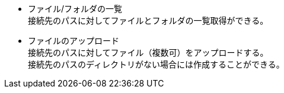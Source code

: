 * ファイル/フォルダの一覧 + 
接続先のパスに対してファイルとフォルダの一覧取得ができる。

 * ファイルのアップロード +
接続先のパスに対してファイル（複数可）をアップロードする。 + 
接続先のパスのディレクトリがない場合には作成することができる。
